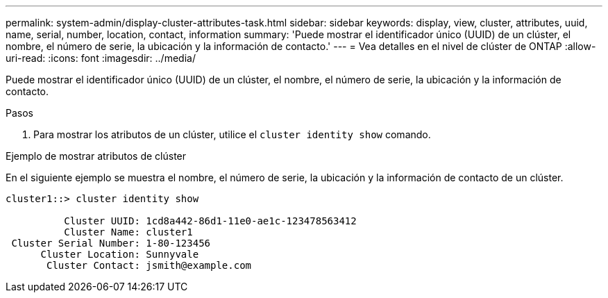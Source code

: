 ---
permalink: system-admin/display-cluster-attributes-task.html 
sidebar: sidebar 
keywords: display, view, cluster, attributes, uuid, name, serial, number, location, contact, information 
summary: 'Puede mostrar el identificador único (UUID) de un clúster, el nombre, el número de serie, la ubicación y la información de contacto.' 
---
= Vea detalles en el nivel de clúster de ONTAP
:allow-uri-read: 
:icons: font
:imagesdir: ../media/


[role="lead"]
Puede mostrar el identificador único (UUID) de un clúster, el nombre, el número de serie, la ubicación y la información de contacto.

.Pasos
. Para mostrar los atributos de un clúster, utilice el `cluster identity show` comando.


.Ejemplo de mostrar atributos de clúster
En el siguiente ejemplo se muestra el nombre, el número de serie, la ubicación y la información de contacto de un clúster.

[listing]
----
cluster1::> cluster identity show

          Cluster UUID: 1cd8a442-86d1-11e0-ae1c-123478563412
          Cluster Name: cluster1
 Cluster Serial Number: 1-80-123456
      Cluster Location: Sunnyvale
       Cluster Contact: jsmith@example.com
----